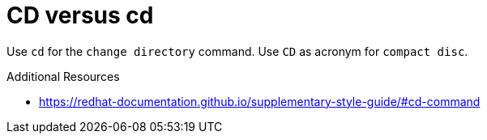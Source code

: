 :navtitle: CD versus cd
:keywords: reference, rule, CD, cd

= CD versus cd

Use `cd` for the `change directory` command. Use `CD` as acronym for `compact disc`.

.Additional Resources

* link:https://redhat-documentation.github.io/supplementary-style-guide/#cd-command[]

